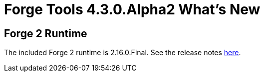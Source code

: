 = Forge Tools 4.3.0.Alpha2 What's New
:page-layout: whatsnew
:page-component_id: forge
:page-component_version: 4.3.0.Alpha2
:page-product_id: jbt_core 
:page-product_version: 4.3.0.Alpha2

ifndef::finalnn[]
== Forge 2 Runtime 	

The included Forge 2 runtime is 2.16.0.Final. See the release notes link:https://issues.jboss.org/secure/ReleaseNote.jspa?projectId=12311820&version=12326883[here].

endif::finalnn[]
